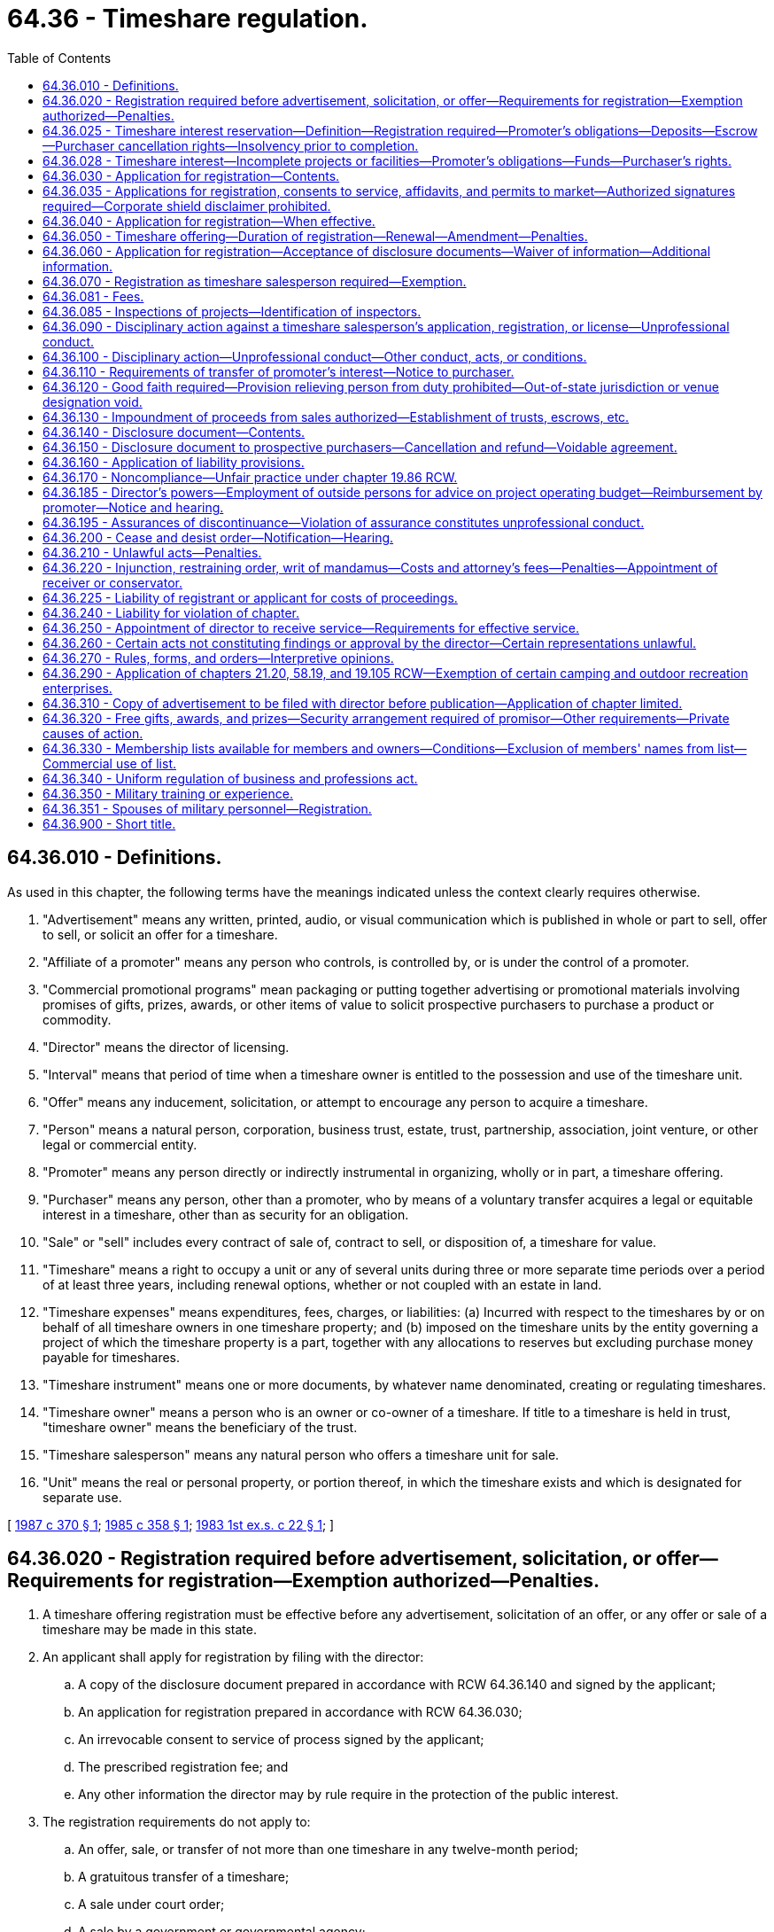 = 64.36 - Timeshare regulation.
:toc:

== 64.36.010 - Definitions.
As used in this chapter, the following terms have the meanings indicated unless the context clearly requires otherwise.

. "Advertisement" means any written, printed, audio, or visual communication which is published in whole or part to sell, offer to sell, or solicit an offer for a timeshare.

. "Affiliate of a promoter" means any person who controls, is controlled by, or is under the control of a promoter.

. "Commercial promotional programs" mean packaging or putting together advertising or promotional materials involving promises of gifts, prizes, awards, or other items of value to solicit prospective purchasers to purchase a product or commodity.

. "Director" means the director of licensing.

. "Interval" means that period of time when a timeshare owner is entitled to the possession and use of the timeshare unit.

. "Offer" means any inducement, solicitation, or attempt to encourage any person to acquire a timeshare.

. "Person" means a natural person, corporation, business trust, estate, trust, partnership, association, joint venture, or other legal or commercial entity.

. "Promoter" means any person directly or indirectly instrumental in organizing, wholly or in part, a timeshare offering.

. "Purchaser" means any person, other than a promoter, who by means of a voluntary transfer acquires a legal or equitable interest in a timeshare, other than as security for an obligation.

. "Sale" or "sell" includes every contract of sale of, contract to sell, or disposition of, a timeshare for value.

. "Timeshare" means a right to occupy a unit or any of several units during three or more separate time periods over a period of at least three years, including renewal options, whether or not coupled with an estate in land.

. "Timeshare expenses" means expenditures, fees, charges, or liabilities: (a) Incurred with respect to the timeshares by or on behalf of all timeshare owners in one timeshare property; and (b) imposed on the timeshare units by the entity governing a project of which the timeshare property is a part, together with any allocations to reserves but excluding purchase money payable for timeshares.

. "Timeshare instrument" means one or more documents, by whatever name denominated, creating or regulating timeshares.

. "Timeshare owner" means a person who is an owner or co-owner of a timeshare. If title to a timeshare is held in trust, "timeshare owner" means the beneficiary of the trust.

. "Timeshare salesperson" means any natural person who offers a timeshare unit for sale.

. "Unit" means the real or personal property, or portion thereof, in which the timeshare exists and which is designated for separate use.

[ http://leg.wa.gov/CodeReviser/documents/sessionlaw/1987c370.pdf?cite=1987%20c%20370%20§%201[1987 c 370 § 1]; http://leg.wa.gov/CodeReviser/documents/sessionlaw/1985c358.pdf?cite=1985%20c%20358%20§%201[1985 c 358 § 1]; http://leg.wa.gov/CodeReviser/documents/sessionlaw/1983ex1c22.pdf?cite=1983%201st%20ex.s.%20c%2022%20§%201[1983 1st ex.s. c 22 § 1]; ]

== 64.36.020 - Registration required before advertisement, solicitation, or offer—Requirements for registration—Exemption authorized—Penalties.
. A timeshare offering registration must be effective before any advertisement, solicitation of an offer, or any offer or sale of a timeshare may be made in this state.

. An applicant shall apply for registration by filing with the director:

.. A copy of the disclosure document prepared in accordance with RCW 64.36.140 and signed by the applicant;

.. An application for registration prepared in accordance with RCW 64.36.030;

.. An irrevocable consent to service of process signed by the applicant;

.. The prescribed registration fee; and

.. Any other information the director may by rule require in the protection of the public interest.

. The registration requirements do not apply to:

.. An offer, sale, or transfer of not more than one timeshare in any twelve-month period;

.. A gratuitous transfer of a timeshare;

.. A sale under court order;

.. A sale by a government or governmental agency;

.. A sale by forfeiture, foreclosure, or deed in lieu of foreclosure; or

.. A sale of a timeshare property or all timeshare units therein to any one purchaser.

. The director may by rule or order exempt any potential registrant from the requirements of this chapter if the director finds registration is unnecessary for the protection of the public interest.

. [Empty]
.. Except as provided in (b) of this subsection, any person who violates this section is guilty of a gross misdemeanor.

.. Any person who knowingly violates this section is guilty of a class C felony punishable according to chapter 9A.20 RCW.

.. No indictment or information for a felony may be returned under this chapter more than five years after the alleged violation.

[ http://lawfilesext.leg.wa.gov/biennium/2003-04/Pdf/Bills/Session%20Laws/Senate/5758.SL.pdf?cite=2003%20c%2053%20§%20289[2003 c 53 § 289]; http://leg.wa.gov/CodeReviser/documents/sessionlaw/1983ex1c22.pdf?cite=1983%201st%20ex.s.%20c%2022%20§%202[1983 1st ex.s. c 22 § 2]; ]

== 64.36.025 - Timeshare interest reservation—Definition—Registration required—Promoter's obligations—Deposits—Escrow—Purchaser cancellation rights—Insolvency prior to completion.
. For the purpose of this section, "timeshare interest reservation" means a revocable right to purchase an interest in a timeshare project for which construction has not yet been completed and an effective registration has been obtained under this chapter.

. An effective registration pursuant to this chapter is required for any party to offer to sell a timeshare interest reservation. Promoters offering a timeshare interest reservation under this section must provide the registered disclosure document required by RCW 64.36.140 to each prospective purchaser before he or she enters into a timeshare interest reservation. Prior to the signing of a purchase agreement, the subject property or properties must be completed, the timeshare offering registration required by RCW 64.36.020 must be amended to reflect any changes to the property and must be reapproved by the department, the disclosure document required by RCW 64.36.140 must be revised, and the new version of the disclosure document must be provided to the prospective purchaser.

. Deposits accepted by promoters on a timeshare interest reservation may be no more than twenty percent of the total purchase price of the timeshare interest that is being purchased. Within one business day after being accepted by the promoter, any deposit on a timeshare interest reservation shall be deposited in an account in a federally insured depository located in the state of Washington. This account must be an escrow account wherein the deposited funds are held for the benefit of the purchaser. The department may request that deposits be placed in impoundment under RCW 64.36.130.

. In addition to the cancellation rights provided in RCW 64.36.150, the purchaser has the right to cancel the purchase at any time before the signing of a purchase agreement. If the purchaser notifies the promoter that he or she wishes to cancel the timeshare interest reservation, the promoter must refund the full amount of the deposit minus any account fees within ten days of the notice.

. If prior to signing a purchase agreement the purchaser learns that the promoter proposes to raise the purchase price above the price agreed to in the written reservation agreement for the timeshare interest reservation, the written reservation agreement is void and all deposit moneys including account fees shall be returned to the purchaser within ten days after the purchaser learns of the proposed price increase.

. If the promoter charges account fees to pay for administrative costs of holding the purchaser's funds in escrow, these fees may be no more than one percent of the total deposit paid towards the timeshare interest reservation by the purchaser.

. The promoter shall provide instructions to the escrow company for release of the funds to be held in escrow in compliance with this section and rules of the department.

. The purchaser's right to cancel and the amount of the deposit proposed to be retained for account fees in the event of cancellation must be included in the contract for the sale of a timeshare interest reservation and the contract must state:

PURCHASER CANCELLATION RIGHTS

As a purchaser of a timeshare interest reservation, you have the right to cancel this timeshare interest reservation and receive a refund of all consideration paid (less only those account fee deductions which were fully disclosed at the time of the agreement) by providing written notice of the cancellation to the promoter or the promoter's agent at any time prior to signing a purchase agreement. You also have a right to cancel your purchase within seven days of signing a purchase agreement.

. If it appears that the timeshare project will become or does become insolvent prior to completion, the promoter shall instruct the escrow company to immediately return all deposits to purchasers of timeshare interest reservations. If funds are returned under this subsection, the promoter may not retain any portion of the deposits for account fees.

[ http://lawfilesext.leg.wa.gov/biennium/2001-02/Pdf/Bills/Session%20Laws/House/2513-S.SL.pdf?cite=2002%20c%20226%20§%202[2002 c 226 § 2]; ]

== 64.36.028 - Timeshare interest—Incomplete projects or facilities—Promoter's obligations—Funds—Purchaser's rights.
. An effective registration pursuant to this chapter is required for any party to offer to sell a timeshare interest. A promoter who offers to sell or sells revocable timeshare interests in incomplete projects or facilities is limited by and must comply with all of the requirements of RCW 64.36.025. If a promoter seeks to enter into irrevocable purchase agreements with purchasers for timeshare interests in incomplete projects or facilities, the promoter must meet the requirements in this section in addition to RCW 64.36.020 and the following limitations and conditions apply:

.. The promoter is limited to offering or selling only fee simple deeded timeshare interests;

.. Construction on the project must have begun by the time the irrevocable purchase agreement is signed and the purchaser must have the right to occupy the unit and use all contracted for amenities no later than within two years of the date that the irrevocable purchase agreement is signed;

.. The promoter must establish an independent third-party escrow account for the purpose of protecting the funds or other property paid, pledged, or deposited by purchasers;

.. The promoter's solicitations, advertisements, and promotional materials must clearly and conspicuously disclose that "THE PROJECT IS NOT YET COMPLETED; IT IS STILL UNDER CONSTRUCTION"; and

.. The promoter's solicitations, advertisements, and promotional materials and the timeshare interest purchase agreement must clearly and conspicuously provide for and disclose the last possible estimated date for completion of construction of any building the promoter is contractually obligated to the purchaser to complete.

. The timeshare interest purchase agreement must contain the following language in fourteen-point bold face type: "If the building in which the timeshare interest is located and all contracted for amenities are not completed by [estimated date of completion], the purchaser has the right to void the purchase agreement and is entitled to a full, unqualified refund of all moneys paid."

. One hundred percent of all funds or other property that is received from or on behalf of purchasers of timeshare interests prior to the occurrence of events required in this section must be deposited pursuant to a third-party escrow agreement approved by the director. For purposes of this section, "purchasers" includes all persons solicited, offered, or who purchased a timeshare interest by a promoter within the state of Washington. An escrow agent shall maintain the account only in such a manner as to be under the direct supervision and control of the escrow agent. The escrow agent has a fiduciary duty to each purchaser to maintain the escrow accounts in accordance with good accounting practices and to release the purchaser's funds or other property from escrow only in accordance with this chapter. If the escrow agent receives conflicting demands for funds or property held in escrow, the escrow agent shall immediately notify the department of licensing of the dispute and the department shall determine if and how the funds should be distributed. If the purchaser, promoter, or escrow agent disagrees with the department's determination, the parties have the right to request an administrative hearing under chapter 34.05 RCW. Funds may be released from the escrow account to the purchaser if the purchaser cancels within the cancellation period, or to the promoter only when all three of the following conditions occur:

.. The purchaser's cancellation period has expired;

.. Closing has occurred; and

.. Construction is complete and the building is ready to occupy.

. In lieu of depositing purchaser funds into an escrow account, the promoter may post with the department a bond in an amount equal to or greater than the amount that would otherwise be required to be placed into the escrow account.

. Any purchaser has the right to void the timeshare purchase agreement and request a full, unqualified refund if construction of the building in which the timeshare interest is located or all contracted for amenities are not completed within two years from the date that the irrevocable purchase agreement is signed or by the last estimated date of construction contained in the irrevocable purchase agreement, whichever is earlier.

. If the completed timeshare building or contracted for amenities are materially and adversely different from the building or amenities that were promised to purchasers at the time that the purchase agreements were signed, the director may declare any or all of the purchaser contracts void. Before declaring the contracts void, the director shall give the promoter the opportunity for a hearing in accordance with chapters 34.05 and 18.235 RCW.

. If the promoter intends to or does pledge or borrow against funds or properties, that are held in escrow or protected by a bond, to help finance in whole or in part the construction of the timeshare project or to help pay for operating costs, this must be fully, plainly, and conspicuously disclosed in all written advertising, in all written solicitations for the sale of the timeshare interests, in the registration with the director, and in the purchase agreement or contract.

. A promoter who obtains an effective registration for a revocable timeshare interest reservation must meet the requirements of this section in order to complete an irrevocable purchase agreement.

[ http://lawfilesext.leg.wa.gov/biennium/2003-04/Pdf/Bills/Session%20Laws/House/1442-S.SL.pdf?cite=2003%20c%20348%20§%201[2003 c 348 § 1]; ]

== 64.36.030 - Application for registration—Contents.
The application for registration signed by the promoter shall contain the following information on a form prescribed by the director:

. The following financial statements showing the financial condition of the promoter and any affiliate:

.. A balance sheet as of a date within four months before the filing of the application for registration; and

.. Statements of income, shareholders' equity, and material changes in financial position as of the end of the last fiscal year and for any period between the end of the last fiscal year and the date of the last balance sheet;

. A projected budget for the timeshare project for two years after the offering being made, including but not limited to source of revenues and expenses of construction, development, management, maintenance, advertisement, operating reserves, interest, and any other necessary reserves;

. A statement of the selling costs per unit and total sales costs for the project, including sales commissions, advertisement fees, and fees for promotional literature;

. A description of the background of the promoters for the previous ten years, including information about the business experience of the promoter and any relevant criminal convictions, civil law suits, or administrative actions related to such promotion during that period;

. A statement disclosing any fees in excess of the stated price per unit to be charged to the purchasers, a description of their purpose, and the method of calculation;

. A statement disclosing when and where the promoter or an affiliate has previously sold timeshares;

. A statement of any liens, defects, or encumbrances on or affecting the title to the timeshare units;

. Copies of all timeshare instruments; and

. Any additional information to describe the risks which the director considers appropriate.

[ http://leg.wa.gov/CodeReviser/documents/sessionlaw/1983ex1c22.pdf?cite=1983%201st%20ex.s.%20c%2022%20§%204[1983 1st ex.s. c 22 § 4]; ]

== 64.36.035 - Applications for registration, consents to service, affidavits, and permits to market—Authorized signatures required—Corporate shield disclaimer prohibited.
. Applications, consents to service of process, affidavits, and permits to market shall be signed by the promoter, unless a trustee or person with power of attorney is specifically authorized to make such signatures. If the signature of a person with a power of attorney or trustee is used, the filing of the signature shall include a copy of the authorizations for the signature. No promoter or other person responsible under this chapter shall disclaim responsibility because the signature of a trustee or attorney-in-fact, or other substitute was used.

. If the promoter is a corporation or a general partnership, each natural person therein, with a ten percent or greater interest or share in the promoter, shall, in addition to the promoter, be required to sign as required in this section, but may authorize a trustee or a person with power of attorney to make the signatures.

. All persons required to use or authorizing the use of their signatures in this section, individually or otherwise, shall be responsible for affidavits, applications, and permits signed, and for compliance with the provisions of this chapter. Individuals whose signatures are required under this section shall not disclaim their responsibilities because of any corporate shield.

[ http://leg.wa.gov/CodeReviser/documents/sessionlaw/1987c370.pdf?cite=1987%20c%20370%20§%202[1987 c 370 § 2]; ]

== 64.36.040 - Application for registration—When effective.
If no stop order is in effect and no proceeding is pending under RCW 64.36.100, a complete registration application becomes effective at 3:00 p.m. Pacific Standard Time on the afternoon of the thirtieth calendar day after the filing of the application or the last amendment or at such earlier time as the director determines.

[ http://lawfilesext.leg.wa.gov/biennium/2001-02/Pdf/Bills/Session%20Laws/House/2512-S.SL.pdf?cite=2002%20c%2086%20§%20297[2002 c 86 § 297]; http://leg.wa.gov/CodeReviser/documents/sessionlaw/1983ex1c22.pdf?cite=1983%201st%20ex.s.%20c%2022%20§%205[1983 1st ex.s. c 22 § 5]; ]

== 64.36.050 - Timeshare offering—Duration of registration—Renewal—Amendment—Penalties.
. A timeshare offering is registered for a period of one year from the effective date of registration unless the director specifies a different period.

. Registration of a timeshare offering may be renewed for additional periods of one year each, unless the director by rule specifies a different period, by filing a renewal application with the director no later than thirty days before the expiration of the period in subsection (1) of this section and paying the prescribed fees. A renewal application shall contain any information the director requires to indicate any material changes in the information contained in the original application.

. If a material change in the condition of the promoter, the promoter's affiliates, the timeshare project, or the operation or management of the timeshare project occurs during any year, an amendment to the documents filed under RCW 64.36.030 shall be filed, along with the prescribed fees, as soon as reasonably possible and before any further sales occur.

. The promoter shall keep the information in the written disclosures reasonably current at all times by amending the registration. If the promoter fails to amend and keep current the written disclosures or the registrations in instances of material change, the director may require compliance under RCW 64.36.100 and assess penalties.

[ http://leg.wa.gov/CodeReviser/documents/sessionlaw/1987c370.pdf?cite=1987%20c%20370%20§%203[1987 c 370 § 3]; http://leg.wa.gov/CodeReviser/documents/sessionlaw/1983ex1c22.pdf?cite=1983%201st%20ex.s.%20c%2022%20§%206[1983 1st ex.s. c 22 § 6]; ]

== 64.36.060 - Application for registration—Acceptance of disclosure documents—Waiver of information—Additional information.
. In lieu of the documents required to be filed under RCW 64.36.030, the director may by rule accept:

.. Any disclosure document filed with agencies of the United States or any other state;

.. Any disclosure document compiled in accordance with any rule of any agency of the United States or any other state; or

.. Any documents submitted pursuant to registration of a timeshare offering under chapter 58.19 RCW before August 1, 1983.

. The director may by rule waive disclosure of information which the director considers unnecessary for the protection of timeshare purchasers.

. The director may by rule require the provision of any other information the director considers necessary to protect timeshare purchasers.

[ http://leg.wa.gov/CodeReviser/documents/sessionlaw/1983ex1c22.pdf?cite=1983%201st%20ex.s.%20c%2022%20§%207[1983 1st ex.s. c 22 § 7]; ]

== 64.36.070 - Registration as timeshare salesperson required—Exemption.
Any individual offering timeshare units or timeshare interest reservations for the individual's own account or for the account of others shall be registered as a timeshare salesperson unless the timeshare offering is exempt from registration under RCW 64.36.020. Registration may be obtained by filing an application with the department of licensing on a form prescribed by the director. The director may require that the applicant demonstrate sufficient knowledge of the timeshare industry and this chapter. A timeshare salesperson who is licensed as a real estate broker or salesperson under chapter 18.85 RCW is exempt from the registration requirement of this section.

[ http://lawfilesext.leg.wa.gov/biennium/2001-02/Pdf/Bills/Session%20Laws/House/2513-S.SL.pdf?cite=2002%20c%20226%20§%201[2002 c 226 § 1]; http://leg.wa.gov/CodeReviser/documents/sessionlaw/1983ex1c22.pdf?cite=1983%201st%20ex.s.%20c%2022%20§%208[1983 1st ex.s. c 22 § 8]; ]

== 64.36.081 - Fees.
. Applicants or registrants under this chapter shall pay fees determined by the director as provided in RCW 43.24.086. These fees shall be prepaid and the director may establish fees for the following:

.. Processing an original application for registration of a timeshare offering, along with an additional fee for each interval registered or in the timeshare program;

.. Processing consolidations or adding additional inventory into the program;

.. Reviewing and granting exemptions;

.. Processing annual or periodic renewals;

.. Initially and annually processing and administering any required impound, trust, or escrow arrangement;

.. The review of advertising or promotional materials;

.. Registering persons in the business of selling promotional programs for use in timeshare offerings or sales presentations;

.. Registrations and renewal of registrations of salespersons;

.. The transfer of salespersons' permits to other promoters;

.. Administering and processing examinations for salespersons;

.. Conducting site inspections of registered projects and projects for which registration is pending.

. The director may establish penalties for registrants in any situation where a registrant has failed to file an amendment to the registration or the disclosure document in a timely manner for material changes, as required in this chapter and rules adopted under this chapter.

[ http://leg.wa.gov/CodeReviser/documents/sessionlaw/1987c370.pdf?cite=1987%20c%20370%20§%204[1987 c 370 § 4]; ]

== 64.36.085 - Inspections of projects—Identification of inspectors.
. The director may require inspections of projects registered under this chapter and promoters and their agents shall cooperate by permitting staff of the department to conduct the inspections.

. The director may perform "spot checks" or inspections of sales offices, during tours or sales presentations or normal business hours, for purposes of enforcing this chapter and determining compliance by the operator and salespersons in the sales, advertising, and promotional activities regulated under this chapter. These inspections or spot checks may be conducted during or at the time of sales presentations or during the hours during which sales are ordinarily scheduled.

. The department employee making the inspections shall show identification upon request. It is a violation of this chapter for the operator or its sales representatives to refuse an inspection or refuse to cooperate with employees of the department conducting the inspection.

[ http://leg.wa.gov/CodeReviser/documents/sessionlaw/1987c370.pdf?cite=1987%20c%20370%20§%205[1987 c 370 § 5]; ]

== 64.36.090 - Disciplinary action against a timeshare salesperson's application, registration, or license—Unprofessional conduct.
The director may take disciplinary action against a timeshare salesperson's registration or application for registration or a salesperson's license under chapter 18.85 RCW who is selling under this chapter, if the director finds that the applicant or registrant has committed unprofessional conduct as described in RCW 18.235.130. In addition, the director may take disciplinary action if the applicant or registrant:

. Has filed an application for registration as a timeshare salesperson or as a licensee under chapter 18.85 RCW which, as of its effective date, is incomplete in any material respect;

. Has violated or failed to comply with any provision of this chapter or a predecessor act or any rule or order issued under this chapter or a predecessor act;

. Is permanently or temporarily enjoined by any court or administrative order from engaging in or continuing any conduct or practice involving any aspect of the timeshare business;

. Has engaged in dishonest or unethical practices in the timeshare, real estate, or camp resort business;

. Is insolvent either in the sense that the individual's liabilities exceed his or her assets or in the sense that the individual cannot meet his or her obligations as they mature; or

. Has not complied with any condition imposed by the director or is not qualified on the basis of such factors as training, experience, or knowledge of the timeshare business or this chapter.

[ http://lawfilesext.leg.wa.gov/biennium/2001-02/Pdf/Bills/Session%20Laws/House/2512-S.SL.pdf?cite=2002%20c%2086%20§%20298[2002 c 86 § 298]; http://leg.wa.gov/CodeReviser/documents/sessionlaw/1987c370.pdf?cite=1987%20c%20370%20§%209[1987 c 370 § 9]; http://leg.wa.gov/CodeReviser/documents/sessionlaw/1983ex1c22.pdf?cite=1983%201st%20ex.s.%20c%2022%20§%209[1983 1st ex.s. c 22 § 9]; ]

== 64.36.100 - Disciplinary action—Unprofessional conduct—Other conduct, acts, or conditions.
The director may deny or take disciplinary action against any timeshare application or registration if the director finds that the applicant or registrant has engaged in unprofessional conduct as described in RCW 18.235.130. In addition, the director may deny or take disciplinary action based on the following conduct, acts, or conditions:

. The application, written disclosure, or registration is incomplete;

. The activities of the promoter include, or would include, activities which are unlawful or in violation of a law, rule, or ordinance in this state or another jurisdiction;

. The timeshare offering has worked or tended to work a fraud on purchasers, or would likely be adverse to the interests or the economic or physical welfare of purchasers;

. The protections and security arrangements to ensure future quiet enjoyment required under RCW 64.36.130 have not been provided as required by the director for the protection of purchasers; or

. The operating budget proposed by the promoter or promoter-controlled association appears inadequate to meet operating costs or funding of reserve accounts or fees for a consultant to determine adequacy have not been paid by the promoter.

[ http://lawfilesext.leg.wa.gov/biennium/2001-02/Pdf/Bills/Session%20Laws/House/2512-S.SL.pdf?cite=2002%20c%2086%20§%20299[2002 c 86 § 299]; http://leg.wa.gov/CodeReviser/documents/sessionlaw/1987c370.pdf?cite=1987%20c%20370%20§%2010[1987 c 370 § 10]; http://leg.wa.gov/CodeReviser/documents/sessionlaw/1983ex1c22.pdf?cite=1983%201st%20ex.s.%20c%2022%20§%2010[1983 1st ex.s. c 22 § 10]; ]

== 64.36.110 - Requirements of transfer of promoter's interest—Notice to purchaser.
A promoter shall not sell, lease, assign, or otherwise transfer the promoter's interest in the timeshare program unless the transferee agrees in writing to honor the timeshare purchaser's right to use and occupy the timeshare unit, honor the purchaser's right to cancel, and comply with this chapter. In the event of a transfer, each timeshare purchaser whose contract may be affected shall be given written notice of the transfer when the transfer is made.

[ http://leg.wa.gov/CodeReviser/documents/sessionlaw/1983ex1c22.pdf?cite=1983%201st%20ex.s.%20c%2022%20§%2011[1983 1st ex.s. c 22 § 11]; ]

== 64.36.120 - Good faith required—Provision relieving person from duty prohibited—Out-of-state jurisdiction or venue designation void.
. The parties to a timeshare agreement shall deal with each other in good faith.

. A timeshare promoter shall not require any timeshare purchaser to agree to a release, assignment, novation, waiver, or any other provision which relieves any person from a duty imposed by this chapter.

. Any provision in a timeshare contract or agreement which designates jurisdiction or venue in a forum outside this state is void with respect to any cause of action which is enforceable in this state.

[ http://leg.wa.gov/CodeReviser/documents/sessionlaw/1983ex1c22.pdf?cite=1983%201st%20ex.s.%20c%2022%20§%2012[1983 1st ex.s. c 22 § 12]; ]

== 64.36.130 - Impoundment of proceeds from sales authorized—Establishment of trusts, escrows, etc.
. The director may by rule require as a condition of registration under this chapter that the proceeds from the sale of the timeshares be impounded until the promoter receives an amount established by the director. The director may by rule determine the conditions of any impoundment required under this section, including the release of moneys for promotional purposes.

. The director, in lieu of or in addition to requiring impoundment under subsection (1) of this section, may require that the registrant establish trusts, escrows, or any other similar arrangement that assures the timeshare purchaser quiet enjoyment of the timeshare unit.

. Impounding will not be required for those timeshare offerors who are able to convey fee simple title, along with title insurance: PROVIDED, That no other facilities are promised in the offering.

[ http://leg.wa.gov/CodeReviser/documents/sessionlaw/1983ex1c22.pdf?cite=1983%201st%20ex.s.%20c%2022%20§%2013[1983 1st ex.s. c 22 § 13]; ]

== 64.36.140 - Disclosure document—Contents.
Any person who offers or sells a timeshare shall provide the prospective purchaser a written disclosure document before the prospective purchaser signs an agreement for the purchase of a timeshare. The timeshare salesperson shall date and sign the disclosure document. The disclosure document shall include:

. The official name and address of the promoter, its parent or affiliates, and the names and addresses of the director and officers of each;

. The location of the timeshare property;

. A general description of the timeshare property and the timeshare units;

. A list of all units offered by the promoter in the same project including:

.. The types, prices, and number of units;

.. Identification and location of units;

.. The types and durations of the timeshares;

.. The maximum number of units that may become part of the timeshare property; and

.. A statement of the maximum number of timeshares that may be created or a statement that there is no maximum.

. A description of any financing offered by the promoter;

. A statement of ownership of all properties included in the timeshare offering including any liens or encumbrances affecting the property;

. Copies of any agreements or leases to be signed by timeshare purchasers at closing and a copy of the timeshare instrument;

. The identity of the managing entity and the manner, if any, whereby the promoter may change the managing entity;

. A description of the selling costs both per unit and for the total project at the time the sale is made;

. A statement disclosing when and where the promoter or its affiliate has previously sold timeshares;

. A description of the nature and purpose of all charges, dues, maintenance fees, and other expenses that may be assessed, including:

.. The current amounts assessed;

.. The method and formula for changes; and

.. The formula for payment of charges if all timeshares are not sold and a statement of who pays additional costs;

. Any services which the promoter provides or expenses the promoter pays which the promoter expects may become a timeshare expense at any subsequent time;

. A statement in bold face type on the cover page of the disclosure document and the cover page of the timeshare purchase agreement that within seven days after receipt of a disclosure document or the signing of the timeshare purchase agreement, whichever is later, a purchaser may cancel any agreement for the purchase of a timeshare from a promoter or a timeshare salesperson and that the cancellation must be in writing and be either hand delivered or mailed to the promoter or the promoter's agent;

. Any restraints on transfer of a timeshare or portion thereof;

. A description of the insurance coverage provided for the benefit of timeshare owners;

. A full and accurate disclosure of whether the timeshare owners are to be permitted or required to become members of or participate in any program for the exchange of property rights among themselves or with the timeshare owners of other timeshare units, or both, and a complete description of the program; and

. Any additional information the director finds necessary to fully inform prospective timeshare purchasers, including but not limited to information required by RCW 64.36.030.

[ http://leg.wa.gov/CodeReviser/documents/sessionlaw/1983ex1c22.pdf?cite=1983%201st%20ex.s.%20c%2022%20§%203[1983 1st ex.s. c 22 § 3]; ]

== 64.36.150 - Disclosure document to prospective purchasers—Cancellation and refund—Voidable agreement.
The promoter or any person offering timeshare interest shall provide a prospective purchaser with a copy of the disclosure document described in RCW 64.36.140 before the execution of any agreement for the purchase of a timeshare. A purchaser may, for seven days following execution of an agreement to purchase a timeshare, cancel the agreement and receive a refund of any consideration paid by providing written notice of the cancellation to the promoter or the promoter's agent either by mail or hand delivery. If the purchaser does not receive the disclosure document, the agreement is voidable by the purchaser until the purchaser receives the document and for seven days thereafter.

[ http://leg.wa.gov/CodeReviser/documents/sessionlaw/1983ex1c22.pdf?cite=1983%201st%20ex.s.%20c%2022%20§%2014[1983 1st ex.s. c 22 § 14]; ]

== 64.36.160 - Application of liability provisions.
No provision of this chapter imposing any liability applies to any act or omission in good faith in conformity with any rule, form, or order of the director, notwithstanding that the rule, form, or order may later be amended or rescinded or determined by judicial or other authority to be invalid for any reason.

[ http://leg.wa.gov/CodeReviser/documents/sessionlaw/1983ex1c22.pdf?cite=1983%201st%20ex.s.%20c%2022%20§%2015[1983 1st ex.s. c 22 § 15]; ]

== 64.36.170 - Noncompliance—Unfair practice under chapter  19.86 RCW.
Any failure to comply with this chapter constitutes an unfair and deceptive trade practice under chapter 19.86 RCW.

[ http://leg.wa.gov/CodeReviser/documents/sessionlaw/1983ex1c22.pdf?cite=1983%201st%20ex.s.%20c%2022%20§%2016[1983 1st ex.s. c 22 § 16]; ]

== 64.36.185 - Director's powers—Employment of outside persons for advice on project operating budget—Reimbursement by promoter—Notice and hearing.
. If it appears that the operating budget of a project fails to adequately provide for funding of reserve accounts, the director may employ outside professionals or consultants to provide advice or to develop an alternative budget. The promoter shall pay or reimburse the department for the costs incurred for such professional opinions.

. Before employing consultants under this section, the director shall provide the applicant with written notice and an opportunity for a hearing under chapter 34.05 RCW.

[ http://leg.wa.gov/CodeReviser/documents/sessionlaw/1987c370.pdf?cite=1987%20c%20370%20§%206[1987 c 370 § 6]; ]

== 64.36.195 - Assurances of discontinuance—Violation of assurance constitutes unprofessional conduct.
The director or persons to whom the director delegates such powers may enter into assurances of discontinuance in lieu of issuing a statement of charges or a cease and desist order or conducting a hearing under this chapter. The assurances shall consist of a statement of the law in question and an agreement to not violate the stated provision. The applicant or registrant shall not be required to admit to any violation of the law, nor shall the assurance be construed as such an admission. Violation or breaching of an assurance under this section shall constitute unprofessional conduct for which disciplinary action may be taken under RCW 18.235.110 and 18.235.130.

[ http://lawfilesext.leg.wa.gov/biennium/2001-02/Pdf/Bills/Session%20Laws/House/2512-S.SL.pdf?cite=2002%20c%2086%20§%20300[2002 c 86 § 300]; http://leg.wa.gov/CodeReviser/documents/sessionlaw/1987c370.pdf?cite=1987%20c%20370%20§%207[1987 c 370 § 7]; ]

== 64.36.200 - Cease and desist order—Notification—Hearing.
. The director may order any person to cease and desist from an act or practice if it appears that the person is violating or is about to violate any provision of this chapter or any rule or order issued under this chapter.

. Upon the entry of the temporary order to cease and desist, the director shall promptly notify the recipient of the order that it has been entered and the reasons therefor and that if requested in writing by such person within fifteen days after service of the director's notification, the matter will be scheduled for hearing which shall be held within a reasonable time and in accordance with chapter 34.05 RCW. The temporary order shall remain in effect until ten days after the hearing is held.

. If a person does not request a hearing, the order shall become final.

. Unlicensed timeshare activity is subject to RCW 18.235.150.

[ http://lawfilesext.leg.wa.gov/biennium/2001-02/Pdf/Bills/Session%20Laws/House/2512-S.SL.pdf?cite=2002%20c%2086%20§%20301[2002 c 86 § 301]; http://leg.wa.gov/CodeReviser/documents/sessionlaw/1983ex1c22.pdf?cite=1983%201st%20ex.s.%20c%2022%20§%2019[1983 1st ex.s. c 22 § 19]; ]

== 64.36.210 - Unlawful acts—Penalties.
. It is unlawful for any person in connection with the offer, sale, or lease of any timeshare in the state:

.. To make any untrue or misleading statement of a material fact, or to omit a material fact;

.. To employ any device, scheme, or artifice to defraud;

.. To engage in any act, practice, or course of business which operates or would operate as a fraud or deceit upon any person;

.. To file, or cause to be filed, with the director any document which contains any untrue or misleading information; or

.. To violate any rule or order of the director.

. [Empty]
.. Any person who knowingly violates this section is guilty of a class C felony punishable according to chapter 9A.20 RCW.

.. No indictment or information for a felony may be returned under this chapter more than five years after the alleged violation.

[ http://lawfilesext.leg.wa.gov/biennium/2003-04/Pdf/Bills/Session%20Laws/Senate/5758.SL.pdf?cite=2003%20c%2053%20§%20290[2003 c 53 § 290]; http://leg.wa.gov/CodeReviser/documents/sessionlaw/1983ex1c22.pdf?cite=1983%201st%20ex.s.%20c%2022%20§%2020[1983 1st ex.s. c 22 § 20]; ]

== 64.36.220 - Injunction, restraining order, writ of mandamus—Costs and attorney's fees—Penalties—Appointment of receiver or conservator.
. The attorney general, in the name of the state or the director, may bring an action to enjoin any person from violating any provision of this chapter. Upon a proper showing, the superior court shall grant a permanent or temporary injunction, restraining order, or writ of mandamus. The court may make any additional orders or judgments which may be necessary to restore to any person any interest in any money or property, real or personal, which may have been acquired by means of any act prohibited or declared to be unlawful under this chapter. The prevailing party may recover costs of the action, including a reasonable attorney's fee.

. The superior court issuing an injunction shall retain jurisdiction. Any person who violates the terms of an injunction shall pay a civil penalty of not more than twenty-five thousand dollars.

. The attorney general, in the name of the state or the director, may apply to the superior court to appoint a receiver or conservator for any person, or the assets of any person, who is subject to a cease and desist order, permanent or temporary injunction, restraining order, or writ of mandamus.

. Proceedings for injunctions for unlicensed timeshare activity must be conducted under the provisions of RCW 18.235.150.

[ http://lawfilesext.leg.wa.gov/biennium/2001-02/Pdf/Bills/Session%20Laws/House/2512-S.SL.pdf?cite=2002%20c%2086%20§%20302[2002 c 86 § 302]; http://leg.wa.gov/CodeReviser/documents/sessionlaw/1983ex1c22.pdf?cite=1983%201st%20ex.s.%20c%2022%20§%2021[1983 1st ex.s. c 22 § 21]; ]

== 64.36.225 - Liability of registrant or applicant for costs of proceedings.
A registrant or applicant against whom an administrative or legal proceeding authorized under this chapter has been filed, shall be liable for and reimburse to the state of Washington by payment into the business and professions account created in RCW 43.24.150, all administrative and legal costs, including attorneys' fees, incurred by the department in issuing and conducting administrative or legal proceedings that result in a final legal or administrative determination of any type or degree, in favor of the department or the state of Washington.

[ http://lawfilesext.leg.wa.gov/biennium/2005-06/Pdf/Bills/Session%20Laws/House/1394-S.SL.pdf?cite=2005%20c%2025%20§%204[2005 c 25 § 4]; http://leg.wa.gov/CodeReviser/documents/sessionlaw/1987c370.pdf?cite=1987%20c%20370%20§%208[1987 c 370 § 8]; ]

== 64.36.240 - Liability for violation of chapter.
Any person who offers, sells, or materially aids in such offer or sale of a timeshare in violation of this chapter is liable to the person buying the timeshare who may sue either at law or in equity to recover the consideration paid for the timeshare, together with interest at ten percent per annum from date of payment and costs upon the tender of the timeshare, or for damages if the person no longer owns the timeshare.

[ http://leg.wa.gov/CodeReviser/documents/sessionlaw/1983ex1c22.pdf?cite=1983%201st%20ex.s.%20c%2022%20§%2023[1983 1st ex.s. c 22 § 23]; ]

== 64.36.250 - Appointment of director to receive service—Requirements for effective service.
Every applicant for registration under this chapter shall file with the director, in a form the director prescribes by rule, an irrevocable consent appointing the director to be the attorney of the applicant to receive service of any lawful process in any civil suit, action, or proceeding against the applicant or the applicant's successor, executor, or administrator which arises under this chapter or any rule or order issued under this chapter after the consent has been filed, with the same force and validity as if served personally on the person filing the consent. Service may be made by leaving a copy of the process in the office of the director, but it is not effective unless: (1) The plaintiff, who may be the director in a suit, action, or proceeding instituted by the director, forthwith sends notice of the service and a copy of the process by certified mail to the defendant or respondent at the last address of the respondent or defendant on file with the director; and (2) the plaintiff's affidavit of compliance with this section is filed in the case on or before the return day of the process, if any, or within such further time as the court allows.

[ http://leg.wa.gov/CodeReviser/documents/sessionlaw/1983ex1c22.pdf?cite=1983%201st%20ex.s.%20c%2022%20§%2024[1983 1st ex.s. c 22 § 24]; ]

== 64.36.260 - Certain acts not constituting findings or approval by the director—Certain representations unlawful.
Neither the fact that an application for registration nor a disclosure document under RCW 64.36.140 has been filed, nor the fact that a timeshare offering is effectively registered, constitutes a finding by the director that any document filed under this chapter is true, complete, and not misleading, nor does either fact mean that the director has determined in any way the merits of, qualifications of, or recommended or given approval to any person, timeshare, or transaction. It is unlawful to make, or cause to be made, to any prospective purchaser any representation inconsistent with this section.

[ http://leg.wa.gov/CodeReviser/documents/sessionlaw/1983ex1c22.pdf?cite=1983%201st%20ex.s.%20c%2022%20§%2025[1983 1st ex.s. c 22 § 25]; ]

== 64.36.270 - Rules, forms, and orders—Interpretive opinions.
The director may make, amend, and repeal rules, forms, and orders when necessary to carry out this chapter. The director may honor requests for interpretive opinions.

[ http://leg.wa.gov/CodeReviser/documents/sessionlaw/1983ex1c22.pdf?cite=1983%201st%20ex.s.%20c%2022%20§%2026[1983 1st ex.s. c 22 § 26]; ]

== 64.36.290 - Application of chapters  21.20, 58.19, and  19.105 RCW—Exemption of certain camping and outdoor recreation enterprises.
. All timeshares registered under this chapter are exempt from chapters 21.20, 58.19, and 19.105 RCW.

. This chapter shall not apply to any enterprise that has as its primary purpose camping and outdoor recreation and camping sites designed and promoted for the purpose of purchasers locating a trailer, tent, tent trailer, pickup camper, or other similar device used for land-based portable housing.

[ http://leg.wa.gov/CodeReviser/documents/sessionlaw/1987c370.pdf?cite=1987%20c%20370%20§%2011[1987 c 370 § 11]; http://leg.wa.gov/CodeReviser/documents/sessionlaw/1983ex1c22.pdf?cite=1983%201st%20ex.s.%20c%2022%20§%2028[1983 1st ex.s. c 22 § 28]; ]

== 64.36.310 - Copy of advertisement to be filed with director before publication—Application of chapter limited.
. No person may publish any advertisement in this state offering a timeshare which is subject to the registration requirements of RCW 64.36.020 unless a true copy of the advertisement has been filed in the office of the director at least seven days before publication or a shorter period which the director by rule may establish. The right to subsequently publish the advertisement is subject to the approval of the director within that seven day period.

. Nothing in this chapter applies to any radio or television station or any publisher, printer, or distributor of any newspaper, magazine, billboard, or other advertising medium which accepts advertising in good faith without knowledge of its violation of any provision of this chapter. This subsection does not apply, however, to any publication devoted primarily to the soliciting of resale timeshare offerings and where the publisher or owner of the publication collects advance fees for the purpose of locating or finding potential resale buyers or sellers.

[ http://leg.wa.gov/CodeReviser/documents/sessionlaw/1987c370.pdf?cite=1987%20c%20370%20§%2012[1987 c 370 § 12]; http://leg.wa.gov/CodeReviser/documents/sessionlaw/1983ex1c22.pdf?cite=1983%201st%20ex.s.%20c%2022%20§%2031[1983 1st ex.s. c 22 § 31]; ]

== 64.36.320 - Free gifts, awards, and prizes—Security arrangement required of promisor—Other requirements—Private causes of action.
. No person, including a promoter, may advertise, sell, contract for, solicit, arrange, or promise a free gift, an award, a prize, or other item of value in this state as a condition for attending a sales presentation, touring a facility, or performing other activities in connection with the offer or sale of a timeshare under this chapter, without first providing the director with a bond, letter of credit, cash depository, or other security arrangement that will assure performance by the promisor and delivery of the promised gift, award, sweepstakes, prize, or other item of value.

. Promoters under this chapter shall be strictly liable for delivering promised gifts, prizes, awards, or other items of value offered or advertised in connection with the marketing of timeshares.

. Persons promised but not receiving gifts, prizes, awards, or other items of consideration covered under this section, shall be entitled in any cause of action in the courts of this state in which their causes prevail, to be awarded treble the stated value of the gifts, prizes, or awards, court costs, and reasonable attorney fees.

. The director may require that any fees or funds of any description collected from persons in advance, in connection with delivery by the promisor of gifts, prizes, awards, or other items of value covered under this section, be placed in a depository in this state, where they shall remain until performance by the promisor.

. The director may require commercial promotional programs to be registered and require the provision of whatever information, including financial information, the department deems necessary for protection of purchasers.

. Persons offering commercial promotional programs shall sign and present to the department a consent to service of process, in the manner required of promoters in this chapter.

. Registrants or their agents or other persons shall not take possession of promotional materials covered under this section and RCW 64.36.310, from recipients who have received the materials for attending a sales presentation or touring a project, unless the permission of the recipient is received and the recipient is provided with an accurate signed copy describing such promotional materials. The department shall adopt rules enforcing this subsection.

. Chapter 19.170 RCW applies to free gifts, awards, prizes, or other items of value regulated under this chapter.

[ http://lawfilesext.leg.wa.gov/biennium/1991-92/Pdf/Bills/Session%20Laws/Senate/5108-S.SL.pdf?cite=1991%20c%20227%20§%2010[1991 c 227 § 10]; http://leg.wa.gov/CodeReviser/documents/sessionlaw/1987c370.pdf?cite=1987%20c%20370%20§%2013[1987 c 370 § 13]; ]

== 64.36.330 - Membership lists available for members and owners—Conditions—Exclusion of members' names from list—Commercial use of list.
. Concerning any timeshare offered or sited in this state, it is unlawful and a violation of this chapter and chapter 19.86 RCW for any person, developer, promoter, operator, or other person in control of timeshares or the board of directors or appropriate officer of timeshares with such responsibilities, to fail to provide a member/owner of a timeshare with a membership list, including names, addresses, and lot, unit, or interval owned, under the following circumstances:

.. Upon demand or by rule or order of the director of the department, for whatever purpose deemed necessary to administer this chapter;

.. Upon written request sent by certified mail being made by a member of the timeshare, to a declarant, promoter, or other person who has established and is yet in control of the timeshare;

.. Upon written request sent by certified mail of a member of a timeshare to the board of directors or appropriate officer of the timeshare or an affiliated timeshare.

. The board of directors of the timeshare may require that any applicant for a membership list, other than the department, pay reasonable costs for providing the list and an affidavit that the applicant will not use and will be responsible for any use of the list for commercial purposes.

. Upon request, a member's name shall be excluded from a membership list available to any person other than the director of licensing for purposes of administering statutes that are its responsibility. Such persons shall make their request for exclusion in writing by certified mail to the board of directors or the appropriate officer or director of the timeshare.

. It is unlawful for any person to use a membership list obtained under this section or otherwise, for commercial purposes, unless written permission to do so has been received from the board of directors or appropriate officer of the timeshare. Wilful use of a membership list for commercial purposes without such permission shall subject the violator to damages, costs, and reasonable attorneys' fees in any legal proceedings instituted by a member in which the member prevails alleging violation of this section. Members may petition the courts of this state for orders restraining such commercial use.

[ http://leg.wa.gov/CodeReviser/documents/sessionlaw/1987c370.pdf?cite=1987%20c%20370%20§%2014[1987 c 370 § 14]; ]

== 64.36.340 - Uniform regulation of business and professions act.
The uniform regulation of business and professions act, chapter 18.235 RCW, governs unlicensed practice, the issuance and denial of licenses, and the discipline of licensees under this chapter.

[ http://lawfilesext.leg.wa.gov/biennium/2001-02/Pdf/Bills/Session%20Laws/House/2512-S.SL.pdf?cite=2002%20c%2086%20§%20304[2002 c 86 § 304]; ]

== 64.36.350 - Military training or experience.
An applicant with military training or experience satisfies the training or experience requirements of this chapter unless the director determines that the military training or experience is not substantially equivalent to the standards of this state.

[ http://lawfilesext.leg.wa.gov/biennium/2011-12/Pdf/Bills/Session%20Laws/House/1418.SL.pdf?cite=2011%20c%20351%20§%2020[2011 c 351 § 20]; ]

== 64.36.351 - Spouses of military personnel—Registration.
The director shall develop rules consistent with RCW 18.340.020 for the registration of spouses of military personnel.

[ http://lawfilesext.leg.wa.gov/biennium/2011-12/Pdf/Bills/Session%20Laws/Senate/5969-S.SL.pdf?cite=2011%202nd%20sp.s.%20c%205%20§%209[2011 2nd sp.s. c 5 § 9]; ]

== 64.36.900 - Short title.
This chapter may be known and cited as "The Timeshare Act."

[ http://leg.wa.gov/CodeReviser/documents/sessionlaw/1983ex1c22.pdf?cite=1983%201st%20ex.s.%20c%2022%20§%2032[1983 1st ex.s. c 22 § 32]; ]


